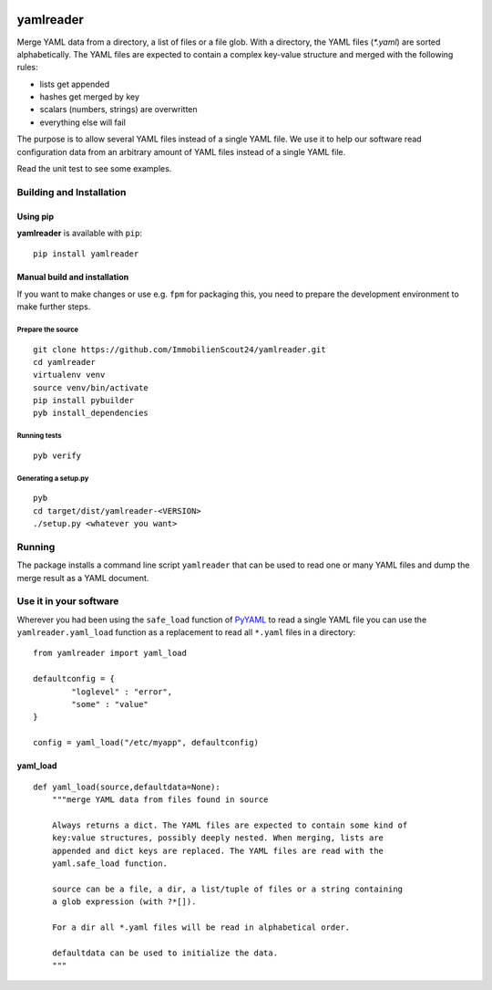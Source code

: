 .. image:: https://travis-ci.org/ImmobilienScout24/yamlreader.png?branch=master
   :alt: Travis build status image
   :align: left
   :target: https://travis-ci.org/ImmobilienScout24/yamlreader

==========
yamlreader
==========
Merge YAML data from a directory, a list of files or a file glob. With a
directory, the YAML files (`*.yaml`) are sorted alphabetically. The YAML
files are expected to contain a complex key-value structure and merged
with the following rules:

* lists get appended
* hashes get merged by key
* scalars (numbers, strings) are overwritten
* everything else will fail

The purpose is to allow several YAML files instead of a single YAML file. We
use it to help our software read configuration data from an arbitrary amount
of YAML files instead of a single YAML file.

Read the unit test to see some examples.

Building and Installation
=========================
Using pip
---------
**yamlreader** is available with ``pip``:
::

    pip install yamlreader

Manual build and installation
-----------------------------
If you want to make changes or use e.g. ``fpm`` for packaging this, you need to
prepare the development environment to make further steps.

Prepare the source
~~~~~~~~~~~~~~~~~~
::

    git clone https://github.com/ImmobilienScout24/yamlreader.git
    cd yamlreader
    virtualenv venv
    source venv/bin/activate
    pip install pybuilder
    pyb install_dependencies

Running tests
~~~~~~~~~~~~~
::

    pyb verify

Generating a setup.py
~~~~~~~~~~~~~~~~~~~~~
::

    pyb
    cd target/dist/yamlreader-<VERSION>
    ./setup.py <whatever you want>

Running
=======
The package installs a command line script ``yamlreader`` that can be used to
read one or many YAML files and dump the merge result as a YAML document.

Use it in your software
=======================
Wherever you had been using the ``safe_load`` function of
`PyYAML <http://pyyaml.org/>`_ to read a single YAML file you can use
the ``yamlreader.yaml_load`` function as a replacement to read all ``*.yaml``
files in a directory::

    from yamlreader import yaml_load

    defaultconfig = {
            "loglevel" : "error",
            "some" : "value"
    }

    config = yaml_load("/etc/myapp", defaultconfig)

yaml_load
---------
::

    def yaml_load(source,defaultdata=None):
        """merge YAML data from files found in source

        Always returns a dict. The YAML files are expected to contain some kind of
        key:value structures, possibly deeply nested. When merging, lists are
        appended and dict keys are replaced. The YAML files are read with the
        yaml.safe_load function.

        source can be a file, a dir, a list/tuple of files or a string containing
        a glob expression (with ?*[]).

        For a dir all *.yaml files will be read in alphabetical order.

        defaultdata can be used to initialize the data.
        """
